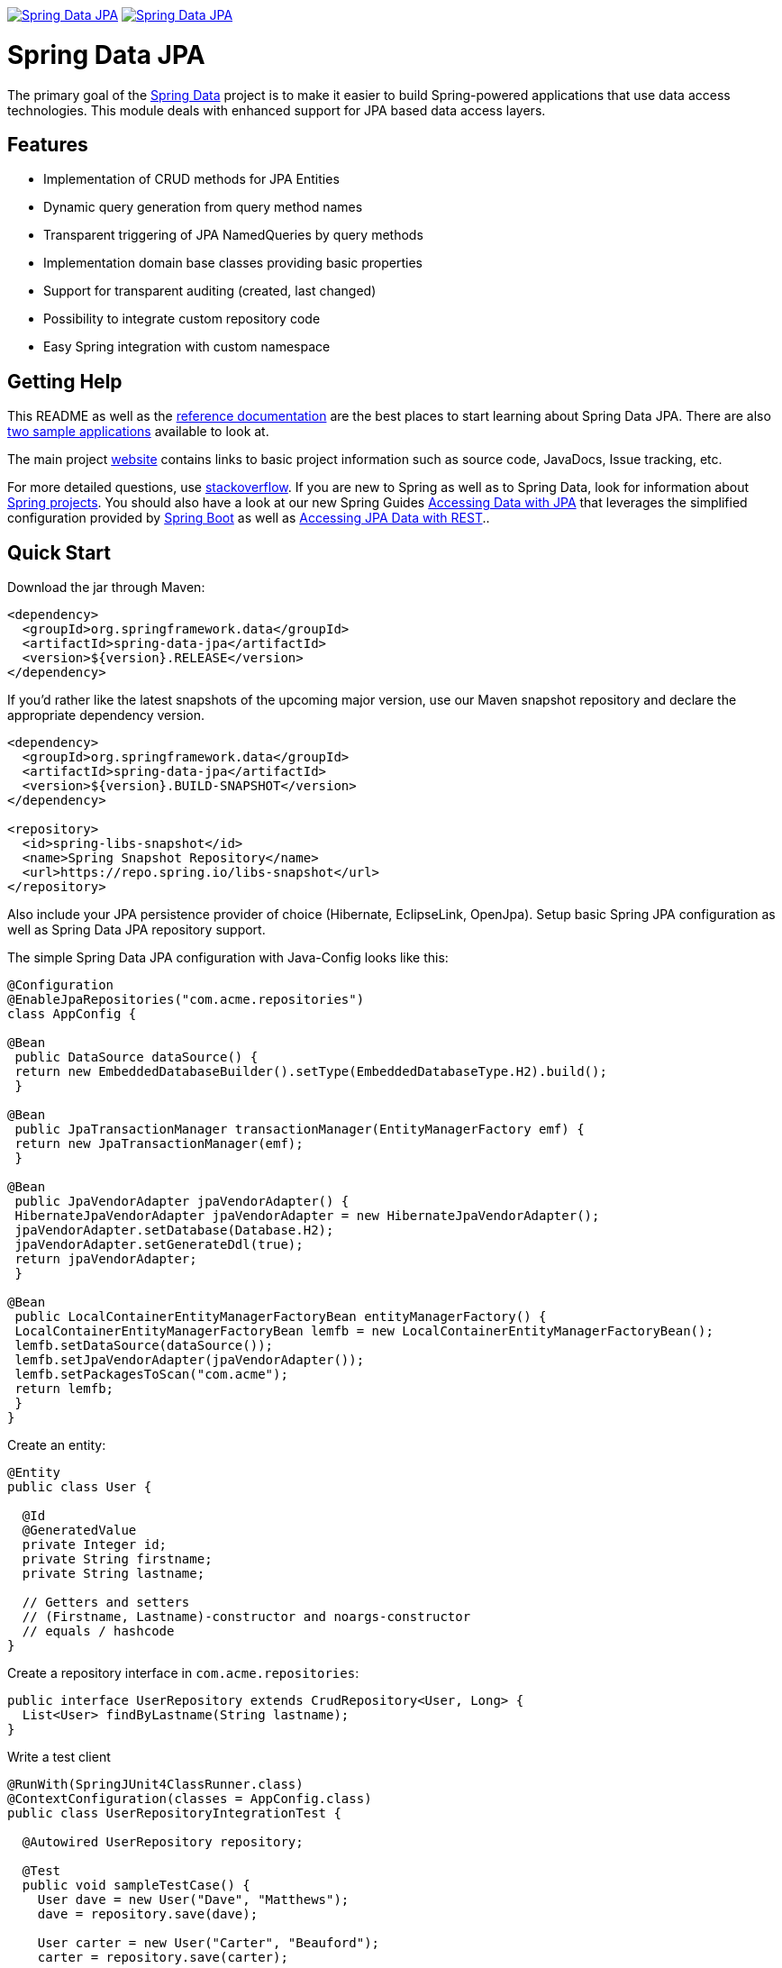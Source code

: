 image:https://spring.io/badges/spring-data-jpa/ga.svg[Spring Data JPA,link=https://projects.spring.io/spring-data-jpa/#quick-start]
image:https://spring.io/badges/spring-data-jpa/snapshot.svg[Spring Data JPA,link=https://projects.spring.io/spring-data-jpa/#quick-start]


= Spring Data JPA

The primary goal of the https://projects.spring.io/spring-data[Spring Data] project is to make it easier to build Spring-powered applications that use data access technologies. This module deals with enhanced support for JPA based data access layers.

== Features

* Implementation of CRUD methods for JPA Entities
* Dynamic query generation from query method names
* Transparent triggering of JPA NamedQueries by query methods
* Implementation domain base classes providing basic properties
* Support for transparent auditing (created, last changed)
* Possibility to integrate custom repository code
* Easy Spring integration with custom namespace

== Getting Help

This README as well as the https://docs.spring.io/spring-data/data-jpa/docs/current/reference/html[reference documentation] are the best places to start learning about Spring Data JPA. There are also https://github.com/spring-projects/spring-data-examples[two sample applications] available to look at.

The main project https://projects.spring.io/spring-data[website] contains links to basic project information such as source code, JavaDocs, Issue tracking, etc.

For more detailed questions, use https://stackoverflow.com/questions/tagged/spring-data-jpa[stackoverflow]. If you are new to Spring as well as to Spring Data, look for information about https://projects.spring.io[Spring projects]. You should also have a look at our new Spring Guides
https://spring.io/guides/gs/accessing-data-jpa/[Accessing Data with JPA] that leverages the simplified configuration provided by https://projects.spring.io/spring-boot/[Spring Boot] as well as https://spring.io/guides/gs/accessing-data-rest/[Accessing JPA Data with REST]..

== Quick Start

Download the jar through Maven:

[source,xml]
----
<dependency>
  <groupId>org.springframework.data</groupId>
  <artifactId>spring-data-jpa</artifactId>
  <version>${version}.RELEASE</version>
</dependency>
----

If you'd rather like the latest snapshots of the upcoming major version, use our Maven snapshot repository and declare the appropriate dependency version.

[source,xml]
----
<dependency>
  <groupId>org.springframework.data</groupId>
  <artifactId>spring-data-jpa</artifactId>
  <version>${version}.BUILD-SNAPSHOT</version>
</dependency>

<repository>
  <id>spring-libs-snapshot</id>
  <name>Spring Snapshot Repository</name>
  <url>https://repo.spring.io/libs-snapshot</url>
</repository>
----

Also include your JPA persistence provider of choice (Hibernate, EclipseLink, OpenJpa). Setup basic Spring JPA configuration as well as Spring Data JPA repository support.

The simple Spring Data JPA configuration with Java-Config looks like this:
```java
@Configuration
@EnableJpaRepositories("com.acme.repositories")
class AppConfig {

@Bean
 public DataSource dataSource() {
 return new EmbeddedDatabaseBuilder().setType(EmbeddedDatabaseType.H2).build();
 }

@Bean
 public JpaTransactionManager transactionManager(EntityManagerFactory emf) {
 return new JpaTransactionManager(emf);
 }

@Bean
 public JpaVendorAdapter jpaVendorAdapter() {
 HibernateJpaVendorAdapter jpaVendorAdapter = new HibernateJpaVendorAdapter();
 jpaVendorAdapter.setDatabase(Database.H2);
 jpaVendorAdapter.setGenerateDdl(true);
 return jpaVendorAdapter;
 }

@Bean
 public LocalContainerEntityManagerFactoryBean entityManagerFactory() {
 LocalContainerEntityManagerFactoryBean lemfb = new LocalContainerEntityManagerFactoryBean();
 lemfb.setDataSource(dataSource());
 lemfb.setJpaVendorAdapter(jpaVendorAdapter());
 lemfb.setPackagesToScan("com.acme");
 return lemfb;
 }
}
```

Create an entity:

[source,java]
----
@Entity
public class User {

  @Id
  @GeneratedValue
  private Integer id;
  private String firstname;
  private String lastname;
       
  // Getters and setters
  // (Firstname, Lastname)-constructor and noargs-constructor
  // equals / hashcode
}
----

Create a repository interface in `com.acme.repositories`:

[source,java]
----
public interface UserRepository extends CrudRepository<User, Long> {
  List<User> findByLastname(String lastname);
}
----

Write a test client

[source,java]
----
@RunWith(SpringJUnit4ClassRunner.class)
@ContextConfiguration(classes = AppConfig.class)
public class UserRepositoryIntegrationTest {
     
  @Autowired UserRepository repository;
     
  @Test
  public void sampleTestCase() {
    User dave = new User("Dave", "Matthews");
    dave = repository.save(dave);
         
    User carter = new User("Carter", "Beauford");
    carter = repository.save(carter);
         
    List<User> result = repository.findByLastname("Matthews");
    assertThat(result.size(), is(1));
    assertThat(result, hasItem(dave));
  }
}
----

== Contributing to Spring Data JPA

Here are some ways for you to get involved in the community:

* Get involved with the Spring community by helping out on https://stackoverflow.com/questions/tagged/spring-data-jpa[stackoverflow] by responding to questions and joining the debate.
* Create https://jira.spring.io/browse/DATAJPA[JIRA] tickets for bugs and new features and comment and vote on the ones that you are interested in.
* Github is for social coding: if you want to write code, we encourage contributions through pull requests from https://help.github.com/forking/[forks of this repository]. If you want to contribute code this way, please reference a JIRA ticket as well covering the specific issue you are addressing.
* Watch for upcoming articles on Spring by https://spring.io/blog[subscribing] to spring.io.

Before we accept a non-trivial patch or pull request we will need you to https://cla.pivotal.io/sign/spring[sign the Contributor License Agreement]. Signing the contributor’s agreement does not grant anyone commit rights to the main repository, but it does mean that we can accept your contributions, and you will get an author credit if we do. If you forget to do so, you'll be reminded when you submit a pull request. Active contributors might be asked to join the core team, and given the ability to merge pull requests.

== Running CI tasks locally

Since this pipeline is purely Docker-based, it's easy to:

* Debug what went wrong on your local machine.
* Test out a a tweak to your test routine before sending it out.
* Experiment against a new image before submitting your pull request.

All of these use cases are great reasons to essentially run what the CI server does on your local machine.

IMPORTANT: To do this you must have Docker installed on your machine.

1. `docker run -it --mount type=bind,source="$(pwd)",target=/spring-data-jpa-github adoptopenjdk/openjdk8:latest /bin/sh`
+
This will launch the Docker image and mount your source code at `spring-data-jpa-github`.
+
2. `cd spring-data-jpa-github`
+
Next, run the tests from inside the container:
+
3. `./mvnw clean dependency:list test -Dsort -Dbundlor.enabled=false -B` (or with whatever profile you need to test out)

Since the container is binding to your source, you can make edits from your IDE and continue to run build jobs.

If you need to package things up, do this:

1. `docker run -it --mount type=bind,source="$(pwd)",target=/spring-data-jpa-github adoptopenjdk/openjdk8:latest /bin/sh`
+
This will launch the Docker image and mount your source code at `spring-data-jpa-github`.
+
2. `cd spring-data-jpa-github`
+
Next, package things from inside the container doing this:
+
3. `./mvnw clean dependency:list package -Dsort -Dbundlor.enabled=false -B`

NOTE: Docker containers can eat up disk space fast! From time to time, run `docker system prune` to clean out old images.